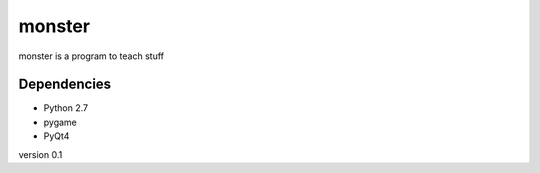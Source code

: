monster
=======

monster is a program to teach stuff

Dependencies
------------
- Python 2.7
- pygame
- PyQt4

version 0.1
